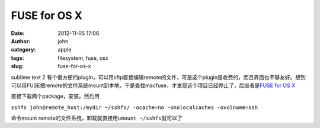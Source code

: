 FUSE for OS X
#############
:date: 2012-11-05 17:06
:author: john
:category: apple
:tags: filesystem, fuse, osx
:slug: fuse-for-os-x

sublime text 2
有个很方便的plugin，可以用sftp直接编辑remote的文件，可是这个plugin是收费的，而且界面也不够友好。想到可以用FUSE把remote的文件系统mount到本地，于是查找macfuse，才发现这个项目已经停止了，后继者是\ `FUSE
for OS X`_

直接下载两个package，安装。然后用

``sshfs john@remote_host:/mydir ~/sshfs/ -ocache=no -onolocalcaches -ovolname=ssh``

命令mount remote的文件系统，卸载就直接用\ ``umount ~/sshfs``\ 就可以了

.. _FUSE for OS X: http://osxfuse.github.com/
